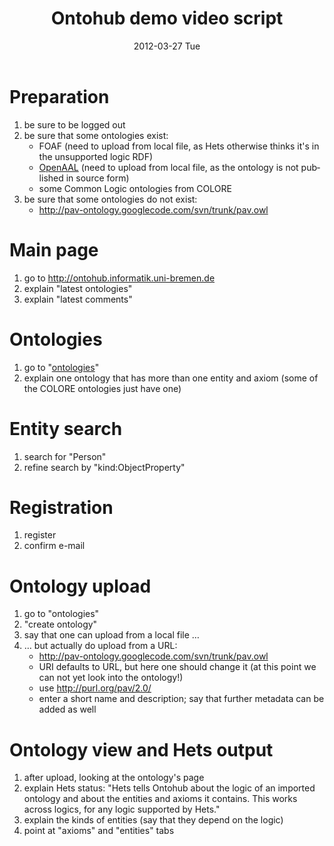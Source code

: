 #+TITLE:     Ontohub demo video script
#+AUTHOR:    
#+EMAIL:     christoph.lange@uni-bremen.de
#+DATE:      2012-03-27 Tue
#+DESCRIPTION:
#+KEYWORDS:
#+LANGUAGE:  en
#+OPTIONS:   H:3 num:t toc:t \n:nil @:t ::t |:t ^:t -:t f:t *:t <:t
#+OPTIONS:   TeX:t LaTeX:t skip:nil d:nil todo:t pri:nil tags:not-in-toc
#+INFOJS_OPT: view:nil toc:nil ltoc:t mouse:underline buttons:0 path:http://orgmode.org/org-info.js
#+EXPORT_SELECT_TAGS: export
#+EXPORT_EXCLUDE_TAGS: noexport
#+LINK_UP:   
#+LINK_HOME: 
#+XSLT:

* Preparation
  1. be sure to be logged out
  2. be sure that some ontologies exist:
     * FOAF (need to upload from local file, as Hets otherwise thinks it's in the unsupported logic RDF)
     * [[http://openaal.org/download][OpenAAL]] (need to upload from local file, as the ontology is not published in source form)
     * some Common Logic ontologies from COLORE
  3. be sure that some ontologies do not exist:
     * http://pav-ontology.googlecode.com/svn/trunk/pav.owl
* Main page
  1. go to http://ontohub.informatik.uni-bremen.de
  2. explain "latest ontologies"
  3. explain "latest comments"
* Ontologies
  1. go to "[[http://ontohub.informatik.uni-bremen.de/ontologies][ontologies]]"
  2. explain one ontology that has more than one entity and axiom
     (some of the COLORE ontologies just have one)
* Entity search
  1. search for "Person"
  2. refine search by "kind:ObjectProperty"
* Registration
  1. register
  2. confirm e-mail
* Ontology upload
  1. go to "ontologies"
  2. "create ontology"
  3. say that one can upload from a local file …
  4. … but actually do upload from a URL:
     * http://pav-ontology.googlecode.com/svn/trunk/pav.owl
     * URI defaults to URL, but here one should change it
       (at this point we can not yet look into the ontology!)
     * use http://purl.org/pav/2.0/
     * enter a short name and description; say that further metadata can be added as well
* Ontology view and Hets output
  1. after upload, looking at the ontology's page
  2. explain Hets status: "Hets tells Ontohub about the logic of an imported ontology and about the entities and axioms it contains.  This works across logics, for any logic supported by Hets."
  3. explain the kinds of entities (say that they depend on the logic)
  4. point at "axioms" and "entities" tabs
